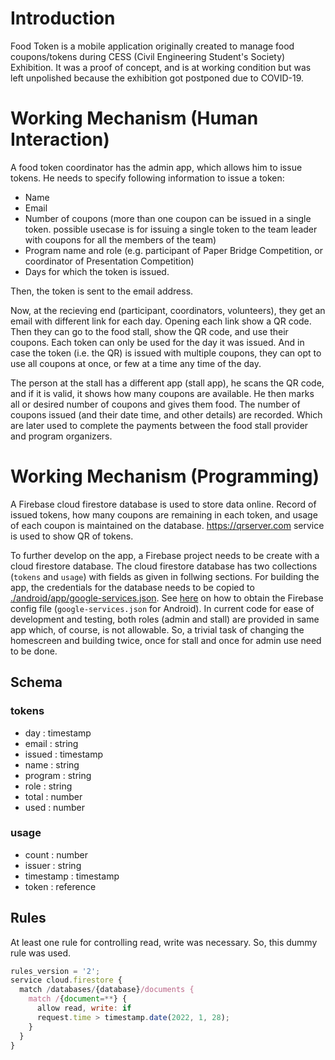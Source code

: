* Introduction
  Food Token is a mobile application originally created to manage food coupons/tokens during CESS (Civil Engineering Student's Society) Exhibition. It was a proof of concept, and is at working condition but was left unpolished because the exhibition got postponed due to COVID-19.

* Working Mechanism (Human Interaction)
A food token coordinator has the admin app, which allows him to issue tokens. He needs to specify following information to issue a token:

+ Name
+ Email
+ Number of coupons (more than one coupon can be issued in a single token. possible usecase is for issuing a single token to the team leader with coupons for all the members of the team)
+ Program name and role (e.g. participant of Paper Bridge Competition, or coordinator of Presentation Competition)
+ Days for which the token is issued.

Then, the token is sent to the email address.

Now, at the recieving end (participant, coordinators, volunteers), they get an email with different link for each day. Opening each link show a QR code. Then they can go to the food stall, show the QR code, and use their coupons. Each token can only be used for the day it was issued. And in case the token (i.e. the QR) is issued with multiple coupons, they can opt to use all coupons at once, or few at a time any time of the day.

The person at the stall has a different app (stall app), he scans the QR code, and if it is valid, it shows how many coupons are available. He then marks all or desired number of coupons and gives them food. The number of coupons issued (and their date time, and other details) are recorded. Which are later used to complete the payments between the food stall provider and program organizers.

* Working Mechanism (Programming)
A Firebase cloud firestore database is used to store data online. Record of issued tokens, how many coupons are remaining in each token, and usage of each coupon is maintained on the database. [[https://qrserver.com]] service is used to show QR of tokens.

To further develop on the app, a Firebase project needs to be create with a cloud firestore database. The cloud firestore database has two collections (~tokens~ and ~usage~) with fields as given in follwing sections. For building the app, the credentials for the database needs to be copied to [[./android/app/google-services.json]]. See [[https://support.google.com/firebase/answer/7015592?hl=en#zippy=%2Cin-this-article][here]] on how to obtain the Firebase config file (~google-services.json~ for Android). In current code for ease of development and testing, both roles (admin and stall) are provided in same app which, of course, is not allowable. So, a trivial task of changing the homescreen and building twice, once for stall and once for admin use need to be done.

** Schema
*** tokens
+ day : timestamp
+ email : string
+ issued : timestamp
+ name : string
+ program : string
+ role : string
+ total : number
+ used : number

*** usage
+ count : number
+ issuer : string
+ timestamp : timestamp
+ token : reference
** Rules
At least one rule for controlling read, write was necessary. So, this dummy rule was used.

#+begin_src js
rules_version = '2';
service cloud.firestore {
  match /databases/{database}/documents {
    match /{document=**} {
      allow read, write: if
	  request.time > timestamp.date(2022, 1, 28);
    }
  }
}
#+end_src
